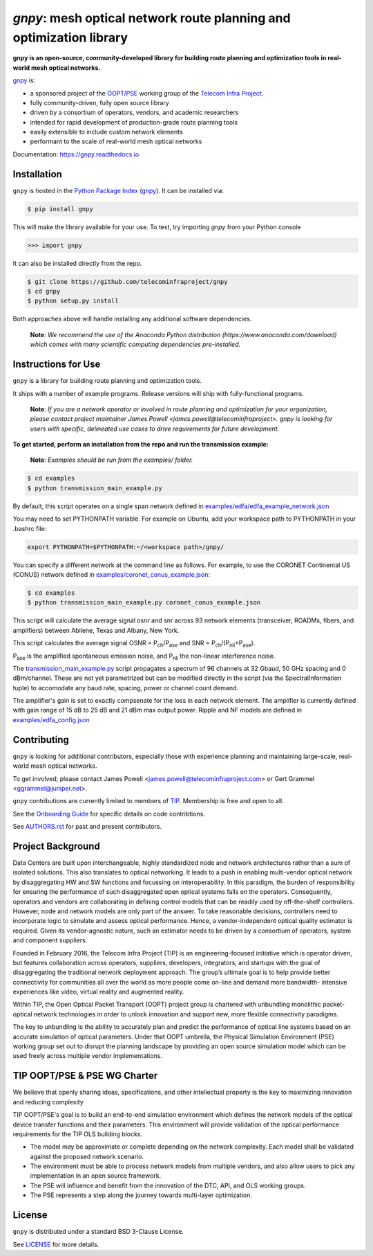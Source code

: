 ====================================================================
`gnpy`: mesh optical network route planning and optimization library
====================================================================

|docs| |build|

**gnpy is an open-source, community-developed library for building route planning
and optimization tools in real-world mesh optical networks.**

`gnpy <http://github.com/telecominfraproject/gnpy>`__ is:

- a sponsored project of the `OOPT/PSE <http://telecominfraproject.com/project-groups-2/backhaul-projects/open-optical-packet-transport/>`_ working group of the `Telecom Infra Project <http://telecominfraproject.com>`_.
- fully community-driven, fully open source library
- driven by a consortium of operators, vendors, and academic researchers
- intended for rapid development of production-grade route planning tools
- easily extensible to include custom network elements
- performant to the scale of real-world mesh optical networks

Documentation: https://gnpy.readthedocs.io

Installation
------------

``gnpy`` is hosted in the `Python Package Index <http://pypi.org/>`_ (`gnpy <https://pypi.org/project/gnpy/>`__). It can be installed via:

.. code-block:: shell

    $ pip install gnpy

This will make the library available for your use. To test, try importing `gnpy` from your Python console

.. code-block:: python

    >>> import gnpy

It can also be installed directly from the repo.

.. code-block:: shell

    $ git clone https://github.com/telecominfraproject/gnpy
    $ cd gnpy
    $ python setup.py install

Both approaches above will handle installing any additional software dependencies.

    **Note**: *We recommend the use of the Anaconda Python distribution
    (https://www.anaconda.com/download) which comes with many scientific
    computing dependencies pre-installed.*

Instructions for Use
--------------------

``gnpy`` is a library for building route planning and optimization tools.

It ships with a number of example programs. Release versions will ship with
fully-functional programs.


    **Note**: *If you are a network operator or involved in route planning and
    optimization for your organization, please contact project maintainer James
    Powell <james.powell@telecominfraproject>. gnpy is looking for users with
    specific, delineated use cases to drive requirements for future
    development.*


**To get started, perform an installation from the repo and run the transmission example:**

    **Note**: *Examples should be run from the examples/ folder.*

.. code-block:: shell

    $ cd examples
    $ python transmission_main_example.py

By default, this script operates on a single span network defined in `examples/edfa/edfa_example_network.json <examples/edfa/edfa_example_network.json>`_

You may need to set PYTHONPATH variable. For example on Ubuntu, add your workspace path to PYTHONPATH in your .bashrc file:

.. code-block:: shell

    export PYTHONPATH=$PYTHONPATH:~/<workspace path>/gnpy/

You can specify a different network at the command line as follows. For
example, to use the CORONET Continental US (CONUS) network defined in `examples/coronet_conus_example.json <examples/coronet_conus_example.json>`_:

.. code-block:: shell

    $ cd examples
    $ python transmission_main_example.py coronet_conus_example.json

This script will calculate the average signal osnr and snr across 93 network
elements (transceiver, ROADMs, fibers, and amplifiers) between Abilene, Texas
and Albany, New York.

This script calculates the average signal OSNR = |OSNR| and SNR = |SNR|.

.. |OSNR| replace:: P\ :sub:`ch`\ /P\ :sub:`ase`
.. |SNR| replace:: P\ :sub:`ch`\ /(P\ :sub:`nli`\ +\ P\ :sub:`ase`)

|Pase| is the amplified spontaneous emission noise, and |Pnli| the non-linear
interference noise.

.. |Pase| replace:: P\ :sub:`ase`
.. |Pnli| replace:: P\ :sub:`nli`

The `transmission_main_example.py <examples/transmission_main_example.py>`_
script propagates a specrum of 96 channels at 32 Gbaud, 50 GHz spacing and 0
dBm/channel. These are not yet parametrized but can be modified directly in the
script (via the SpectralInformation tuple) to accomodate any baud rate,
spacing, power or channel count demand.

The amplifier's gain is set to exactly compsenate for the loss in each network
element. The amplifier is currently defined with gain range of 15 dB to 25 dB
and 21 dBm max output power. Ripple and NF models are defined in
`examples/edfa_config.json <examples/edfa_config.json>`_

Contributing
------------

``gnpy`` is looking for additional contributors, especially those with experience
planning and maintaining large-scale, real-world mesh optical networks.

To get involved, please contact James Powell
<james.powell@telecominfraproject.com> or Gert Grammel <ggrammel@juniper.net>.

``gnpy`` contributions are currently limited to members of `TIP
<http://telecominfraproject.com>`_. Membership is free and open to all.

See the `Onboarding Guide
<https://github.com/Telecominfraproject/gnpy/wiki/Onboarding-Guide>`_ for
specific details on code contribtions.

See `AUTHORS.rst <AUTHORS.rst>`_ for past and present contributors.

Project Background
------------------

Data Centers are built upon interchangeable, highly standardized node and
network architectures rather than a sum of isolated solutions. This also
translates to optical networking. It leads to a push in enabling multi-vendor
optical network by disaggregating HW and SW functions and focussing on
interoperability. In this paradigm, the burden of responsibility for ensuring
the performance of such disaggregated open optical systems falls on the
operators. Consequently, operators and vendors are collaborating in defining
control models that can be readily used by off-the-shelf controllers. However,
node and network models are only part of the answer. To take reasonable
decisions, controllers need to incorporate logic to simulate and assess optical
performance. Hence, a vendor-independent optical quality estimator is required.
Given its vendor-agnostic nature, such an estimator needs to be driven by a
consortium of operators, system and component suppliers.

Founded in February 2016, the Telecom Infra Project (TIP) is an
engineering-focused initiative which is operator driven, but features
collaboration across operators, suppliers, developers, integrators, and
startups with the goal of disaggregating the traditional network deployment
approach. The group’s ultimate goal is to help provide better connectivity for
communities all over the world as more people come on-line and demand more
bandwidth- intensive experiences like video, virtual reality and augmented
reality.

Within TIP, the Open Optical Packet Transport (OOPT) project group is chartered
with unbundling monolithic packet-optical network technologies in order to
unlock innovation and support new, more flexible connectivity paradigms.

The key to unbundling is the ability to accurately plan and predict the
performance of optical line systems based on an accurate simulation of optical
parameters. Under that OOPT umbrella, the Physical Simulation Environment (PSE)
working group set out to disrupt the planning landscape by providing an open
source simulation model which can be used freely across multiple vendor
implementations.

.. |docs| image:: https://readthedocs.org/projects/gnpy/badge/?version=develop
  :target: http://gnpy.readthedocs.io/en/develop/?badge=develop
  :alt: Documentation Status
  :scale: 100%

.. |build| image:: https://travis-ci.org/mcantono/gnpy.svg?branch=develop
  :target: https://travis-ci.org/mcantono/gnpy
  :alt: Build Status
  :scale: 100%

TIP OOPT/PSE & PSE WG Charter
-----------------------------

We believe that openly sharing ideas, specifications, and other intellectual
property is the key to maximizing innovation and reducing complexity

TIP OOPT/PSE's goal is to build an end-to-end simulation environment which
defines the network models of the optical device transfer functions and their
parameters.  This environment will provide validation of the optical
performance requirements for the TIP OLS building blocks.

- The model may be approximate or complete depending on the network complexity.
  Each model shall be validated against the proposed network scenario.
- The environment must be able to process network models from multiple vendors,
  and also allow users to pick any implementation in an open source framework.
- The PSE will influence and benefit from the innovation of the DTC, API, and
  OLS working groups.
- The PSE represents a step along the journey towards multi-layer optimization.

License
-------

``gnpy`` is distributed under a standard BSD 3-Clause License.

See `LICENSE <LICENSE>`__ for more details.

